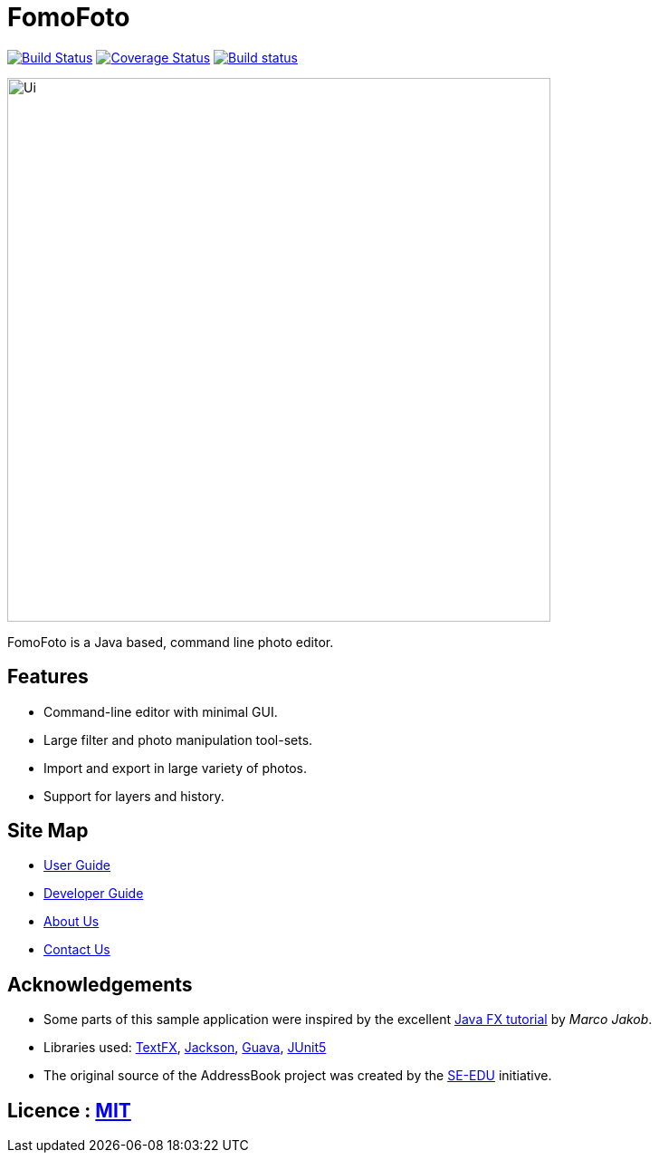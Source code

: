 = FomoFoto
ifdef::env-github,env-browser[:relfileprefix: docs/]

https://travis-ci.org/CS2103-AY1819S2-W14-2/main[image:https://travis-ci.org/CS2103-AY1819S2-W14-2/main.svg?branch=master[Build Status]]
https://coveralls.io/github/CS2103-AY1819S2-W14-2/main?branch=master[image:https://coveralls.io/repos/github/CS2103-AY1819S2-W14-2/main/badge.svg?branch=master[Coverage Status]]
https://ci.appveyor.com/project/thamsimun/main/branch/master[image:https://ci.appveyor.com/api/projects/status/gqnt5vfqykgas3uk/branch/master?svg=true[Build status]]

ifdef::env-github[]
image::docs/images/Ui.png[width="800"]
endif::[]

ifndef::env-github[]
image::images/Ui.png[width="600"]
endif::[]

FomoFoto is a Java based, command line photo editor.

== Features

* Command-line editor with minimal GUI.
* Large filter and photo manipulation tool-sets.
* Import and export in large variety of photos.
* Support for layers and history.


== Site Map

* <<UserGuide#, User Guide>>
* <<DeveloperGuide#, Developer Guide>>
* <<AboutUs#, About Us>>
* <<ContactUs#, Contact Us>>

== Acknowledgements

* Some parts of this sample application were inspired by the excellent http://code.makery.ch/library/javafx-8-tutorial/[Java FX tutorial] by
_Marco Jakob_.
* Libraries used: https://github.com/TestFX/TestFX[TextFX], https://github.com/FasterXML/jackson[Jackson], https://github.com/google/guava[Guava], https://github.com/junit-team/junit5[JUnit5]
* The original source of the AddressBook project was created by the https://github.com/se-edu/[SE-EDU] initiative.

== Licence : link:LICENSE[MIT]

